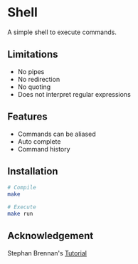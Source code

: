 * Shell
A simple shell to execute commands.
** Limitations
- No pipes
- No redirection
- No quoting
- Does not interpret regular expressions
** Features
- Commands can be aliased
- Auto complete
- Command history
** Installation
#+BEGIN_SRC sh
# Compile
make

# Execute
make run
#+END_SRC
** Acknowledgement
Stephan Brennan's [[https://brennan.io/2015/01/16/write-a-shell-in-c/][Tutorial]]
